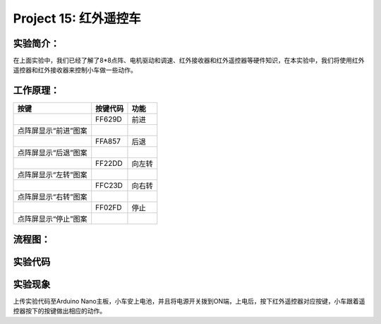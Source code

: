 Project 15: 红外遥控车
======================

实验简介：
----------

|img-20230518082547|

在上面实验中，我们已经了解了8*8点阵、电机驱动和调速、红外接收器和红外遥控器等硬件知识，在本实验中，我们将使用红外遥控器和红外接收器来控制小车做一些动作。

工作原理：
----------

==================== ======== ======
按键                 按键代码 功能
==================== ======== ======
|img|                FF629D   前进
点阵屏显示“前进”图案          
|image1|             FFA857   后退
点阵屏显示“后退”图案          
|image2|             FF22DD   向左转
点阵屏显示“左转”图案          
|image3|             FFC23D   向右转
点阵屏显示“右转”图案          
|image4|             FF02FD   停止
点阵屏显示“停止”图案          
==================== ======== ======

流程图：
--------

|image5|

实验代码
--------

|image6|

实验现象
--------

上传实验代码至Arduino
Nano主板，小车安上电池，并且将电源开关拨到ON端，上电后，按下红外遥控器对应按键，小车跟着遥控器按下的按键做出相应的动作。

.. |img-20230518082547| image:: ./img/aa7f0455a8054bd2dd9824ea096703e0.png
.. |img| image:: ./img/6686fb6a5fa369cf1dca7965f9d07588.jpg
.. |image1| image:: ./img/5b38862d54ed0e1721bc8d74d4896f6b.jpg
.. |image2| image:: ./img/6279fedd5047b9825770517dca7ce32e.jpg
.. |image3| image:: ./img/8acad3f097c6be8c098a51b935b4a332.jpg
.. |image4| image:: ./img/4d1d763f124bfb50ac2f0c06e2e3b0f0.jpg
.. |image5| image:: ./img/b9b334ce33b0d5598623ecbd19cee4ab.jpg
.. |image6| image:: ./img/366efa868933317297cbe50673b0d02d.png
